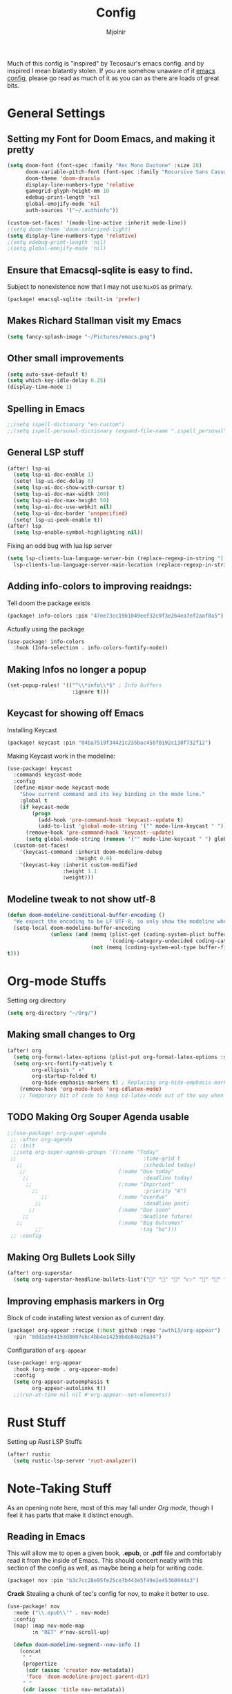 #+TITLE: Config
#+AUTHOR: Mjolnir
Much of this config is "inspired" by Tecosaur's emacs config. and by inspired I mean blatantly stolen.
If you are somehow unaware of it [[https://tecosaur.github.io/emacs-config/config.html][emacs config]], please go read as much of it as you can as there are loads of great bits.
* General Settings
**  Setting my Font for Doom Emacs, and making it pretty

#+begin_src emacs-lisp
  (setq doom-font (font-spec :family "Rec Mono Duotone" :size 28)
        doom-variable-pitch-font (font-spec :family "Recursive Sans Casual Static" :size 31)
        doom-theme 'doom-dracula
        display-line-numbers-type 'relative
        gamegrid-glyph-height-mm 10
        edebug-print-length 'nil
        global-emojify-mode 'nil
        auth-sources '("~/.authinfo"))

  (custom-set-faces! '(mode-line-active :inherit mode-line))
  ;(setq doom-theme 'doom-solarized-light)
  (setq display-line-numbers-type 'relative)
  ;(setq edebug-print-length 'nil)
  ;(setq global-emojify-mode 'nil)
#+end_src

** Ensure that Emacsql-sqlite is easy to find.
Subject to nonexistence now that I may not use ~NixOS~ as primary.
#+begin_src emacs-lisp :tangle packages.el
(package! emacsql-sqlite :built-in 'prefer)
#+end_src
**  Makes Richard Stallman visit my Emacs
#+begin_src emacs-lisp
(setq fancy-splash-image "~/Pictures/emacs.png")
#+end_src

**  Other small improvements
#+begin_src emacs-lisp
(setq auto-save-default t)
(setq which-key-idle-delay 0.25)
(display-time-mode 1)
#+end_src

**  Spelling in Emacs
#+begin_src emacs-lisp
;;(setq ispell-dictionary "en-custom")
;;(setq ispell-personal-dictionary (expand-file-name ".ispell_personal" doom-private-dir))
#+end_src

**  General LSP stuff
#+begin_src emacs-lisp
(after! lsp-ui
  (setq lsp-ui-doc-enable 1)
  (setq! lsp-ui-doc-delay 0)
  (setq lsp-ui-doc-show-with-cursor t)
  (setq lsp-ui-doc-max-width 200)
  (setq lsp-ui-doc-max-height 50)
  (setq lsp-ui-doc-use-webkit nil)
  (setq lsp-ui-doc-border 'unspecified)
  (setq! lsp-ui-peek-enable t))
(after! lsp
  (setq lsp-enable-symbol-highlighting nil))

#+end_src
Fixing an odd bug with lua lsp server
#+begin_src emacs-lisp
  (setq lsp-clients-lua-language-server-bin (replace-regexp-in-string "[()]" "" (format "%s" (file-expand-wildcards "/nix/store/*-sumneko-lua-language-server-*/share/lua-language-server/bin/lua-language-server")))
	lsp-clients-lua-language-server-main-location (replace-regexp-in-string "[()]" "" (format "%s" (file-expand-wildcards "/nix/store/*-sumneko-lua-language-server-*/share/lua-language-server/bin/main.lua"))))
#+end_src

**  Adding info-colors to improving reaidngs:

Tell doom the package exists

#+begin_src emacs-lisp :tangle packages.el
(package! info-colors :pin "47ee73cc19b1049eef32c9f3e264ea7ef2aaf8a5")
#+end_src

Actually using the package
#+begin_src emacs-lisp
(use-package! info-colors
  :hook (Info-selection . info-colors-fontify-node))
#+end_src
**  Making Infos no longer a popup

#+begin_src emacs-lisp
(set-popup-rules! '(("^\\*info\\*$" ; Info buffers
                     :ignore t)))
#+end_src

**  Keycast for showing off Emacs
Installing Keycast
#+begin_src emacs-lisp :tangle packages.el
(package! keycast :pin "04ba7519f34421c235bac458f0192c130f732f12")
#+end_src
Making Keycast work in the modeline:
#+begin_src emacs-lisp
(use-package! keycast
  :commands keycast-mode
  :config
  (define-minor-mode keycast-mode
    "Show current command and its key binding in the mode line."
    :global t
    (if keycast-mode
        (progn
          (add-hook 'pre-command-hook 'keycast--update t)
          (add-to-list 'global-mode-string '("" mode-line-keycast " ")))
      (remove-hook 'pre-command-hook 'keycast--update)
      (setq global-mode-string (remove '("" mode-line-keycast " ") global-mode-string))))
  (custom-set-faces!
    '(keycast-command :inherit doom-modeline-debug
                      :height 0.9)
    '(keycast-key :inherit custom-modified
                  :height 1.1
                  :weight)))
#+end_src

**  Modeline tweak to not show utf-8
#+begin_src emacs-lisp
(defun doom-modeline-conditional-buffer-encoding ()
  "We expect the encoding to be LF UTF-8, so only show the modeline when this is not the case"
  (setq-local doom-modeline-buffer-encoding
              (unless (and (memq (plist-get (coding-system-plist buffer-file-coding-system) :category)
                                 '(coding-category-undecided coding-category-utf-8))
                           (not (memq (coding-system-eol-type buffer-file-coding-system) '(1 2))))
t)))
#+end_src

* Org-mode Stuffs
Setting org directory
#+begin_src emacs-lisp
(setq org-directory "~/Org/")
#+end_src
** Making small changes to Org
#+begin_src emacs-lisp
(after! org
  (setq org-format-latex-options (plist-put org-format-latex-options :scale 2.0))
  (setq org-src-fontify-natively t
        org-ellipsis " ▾"
        org-startup-folded t)
        org-hide-emphasis-markers t) ; Replacing org-hide-emphasis-markers with org-appear.
    (remove-hook 'org-mode-hook 'org-cdlatex-mode)
    ;; Temporary bit of code to keep cd-latex-mode out of the way when I don't want it, as its bind is a bit painful.
#+end_src
** TODO Making Org Souper Agenda usable 
#+begin_src emacs-lisp
;;(use-package! org-super-agenda
 ;; :after org-agenda
 ;; :init
  ;;setq org-super-agenda-groups '((:name "Today"
 ;;                                         :time-grid t
   ;;                                       :scheduled today)
    ;;                              (:name "Due today"
     ;;                                     :deadline today)
      ;;                            (:name "Important"
        ;;                                  :priority "A")
           ;;                       (:name "overdue"
         ;;                                 :deadline past)
       ;;                           (:name "Due soon"
     ;;                                    :deadline future)
   ;;                               (:name "Big Outcomes"
         ;;                                :tag "bo")))
 ;; :config
#+end_src

** Making Org Bullets Look Silly
#+begin_src emacs-lisp
(after! org-superstar
  (setq org-superstar-headline-bullets-list'("🍺" "📀" "📠" "👉" "🔭" "🔮" "☄️") org-superstar-prettify-item-bullets t))

#+end_src

** Improving emphasis markers in Org
Block of code installing latest version as of current day.
#+begin_src emacs-lisp :tangle packages.el
(package! org-appear :recipe (:host github :repo "awth13/org-appear")
  :pin "8dd1e564153d8007ebc4bb4e14250bde84e26a34")
#+end_src
Configuration of ~org-appear~
#+begin_src emacs-lisp
(use-package! org-appear
  :hook (org-mode . org-appear-mode)
  :config
  (setq org-appear-autoemphasis t
        org-appear-autolinks t))
  ;;(run-at-time nil nil #'org-appear--set-elements))
#+end_src
* Rust Stuff
Setting up /Rust/ LSP Stuffs
#+begin_src emacs-lisp
(after! rustic
  (setq rustic-lsp-server 'rust-analyzer))
#+end_src

* Note-Taking Stuff
As an opening note here, most of this may fall under [[Org mode stuffs][Org mode]], though I feel it has parts that make it distinct enough.
** Reading in Emacs
This will allow me to open a given book, *.epub*, or *.pdf* file and comfortably read it from the inside of Emacs. This should concert neatly with this section of the config as well, as maybe being a help for writing code.
#+begin_src emacs-lisp :tangle packages.el
(package! nov :pin "b3c7cc28e95fe25ce7b443e5f49e2e45360944a3")
#+end_src
*Crack*
Stealing a chunk of tec's config for nov, to make it better to use.

#+begin_src emacs-lisp
(use-package! nov
  :mode ("\\.epub\\'" . nov-mode)
  :config
  (map! :map nov-mode-map
        :n "RET" #'nov-scroll-up)

  (defun doom-modeline-segment--nov-info ()
    (concat
     " "
     (propertize
      (cdr (assoc 'creator nov-metadata))
      'face 'doom-modeline-project-parent-dir)
     " "
     (cdr (assoc 'title nov-metadata))
     " "
     (propertize
      (format "%d/%d"
              (1+ nov-documents-index)
              (length nov-documents))
      'face 'doom-modeline-info)))

  (advice-add 'nov-render-title :override #'ignore)

  (defun +nov-mode-setup ()
    (face-remap-add-relative 'variable-pitch
                             :family "Merriweather"
                             :height 1.4
                             :width 'semi-expanded)
    (face-remap-add-relative 'default :height 1.3)
    (setq-local line-spacing 0.2
                next-screen-context-lines 4
                shr-use-colors nil)
    (require 'visual-fill-column nil t)
    (setq-local visual-fill-column-center-text t
                visual-fill-column-width 81
                nov-text-width 80)
    (visual-fill-column-mode 1)
    (hl-line-mode -1)

    (add-to-list '+lookup-definition-functions #'+lookup/dictionary-definition)

    (setq-local mode-line-format
                `((:eval
                   (doom-modeline-segment--workspace-name))
                  (:eval
                   (doom-modeline-segment--window-number))
                  (:eval
                   (doom-modeline-segment--nov-info))
                  ,(propertize
                    " %P "
                    'face 'doom-modeline-buffer-minor-mode)
                  ,(propertize
                    " "
                    'face (if (doom-modeline--active) 'mode-line 'mode-line-inactive)
                    'display `((space
                                :align-to
                                (- (+ right right-fringe right-margin)
                                   ,(* (let ((width (doom-modeline--font-width)))
                                         (or (and (= width 1) 1)
                                             (/ width (frame-char-width) 1.0)))
                                       (string-width
                                        (format-mode-line (cons "" '(:eval (doom-modeline-segment--major-mode))))))))))
                  (:eval (doom-modeline-segment--major-mode)))))

  (add-hook 'nov-mode-hook #'+nov-mode-setup))

#+end_src
